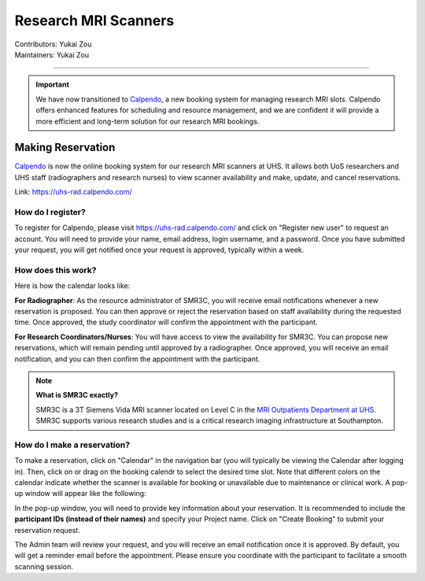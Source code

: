 .. _mri-scanner:

=====================
Research MRI Scanners
=====================
| Contributors: Yukai Zou
| Maintainers: Yukai Zou

--------------

.. important::

    We have now transitioned to `Calpendo <https://uhs-rad.calpendo.com/>`_, a new booking system for managing research MRI slots. Calpendo offers enhanced features for scheduling and resource management, and we are confident it will provide a more efficient and long-term solution for our research MRI bookings. 

Making Reservation
------------------

`Calpendo <https://uhs-rad.calpendo.com/>`_ is now the online booking system for our research MRI scanners at UHS. It allows both UoS researchers and UHS staff (radiographers and research nurses) to view scanner availability and make, update, and cancel reservations.

Link: https://uhs-rad.calpendo.com/

How do I register?
==================

To register for Calpendo, please visit `https://uhs-rad.calpendo.com/ <https://uhs-rad.calpendo.com/>`_ and click on "Register new user" to request an account. You will need to provide your name, email address, login username, and a password. Once you have submitted your request, you will get notified once your request is approved, typically within a week.

How does this work?
===================

Here is how the calendar looks like:

.. image:: ../images/calpendo-booking-calendar-2025.png
   :width: 600

**For Radiographer**: As the resource administrator of SMR3C, you will receive email notifications whenever a new reservation is proposed. You can then approve or reject the reservation based on staff availability during the requested time. Once approved, the study coordinator will confirm the appointment with the participant.

**For Research Coordinators/Nurses**: You will have access to view the availability for SMR3C. You can propose new reservations, which will remain pending until approved by a radiographer. Once approved, you will receive an email notification, and you can then confirm the appointment with the participant.

.. note::
    
    **What is SMR3C exactly?** 
    
    SMR3C is a 3T Siemens Vida MRI scanner located on Level C in the `MRI Outpatients Department at UHS <https://www.uhs.nhs.uk/whats-new/press-releases/university-hospital-southampton-opens-12.2m-state-of-the-art-mri-outpatients-department>`_. SMR3C supports various research studies and is a critical research imaging infrastructure at Southampton.


How do I make a reservation?
=============================

To make a reservation, click on "Calendar" in the navigation bar (you will typically be viewing the Calendar after logging in). Then, click on or drag on the booking calendr to select the desired time slot. Note that different colors on the calendar indicate whether the scanner is available for booking or unavailable due to maintenance or clinical work. A pop-up window will appear like the following:

.. image:: ../images/calpendo-booking-example.png
   :width: 600

In the pop-up window, you will need to provide key information about your reservation. It is recommended to include the **participant IDs (instead of their names)** and specify your Project name. Click on "Create Booking" to submit your reservation request. 

The Admin team will review your request, and you will receive an email notification once it is approved. By default, you will get a reminder email before the appointment. Please ensure you coordinate with the participant to facilitate a smooth scanning session.
